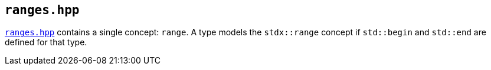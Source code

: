 
== `ranges.hpp`

https://github.com/intel/cpp-std-extensions/blob/main/include/stdx/ranges.hpp[`ranges.hpp`]
contains a single concept: `range`. A type models the `stdx::range` concept if
`std::begin` and `std::end` are defined for that type.

